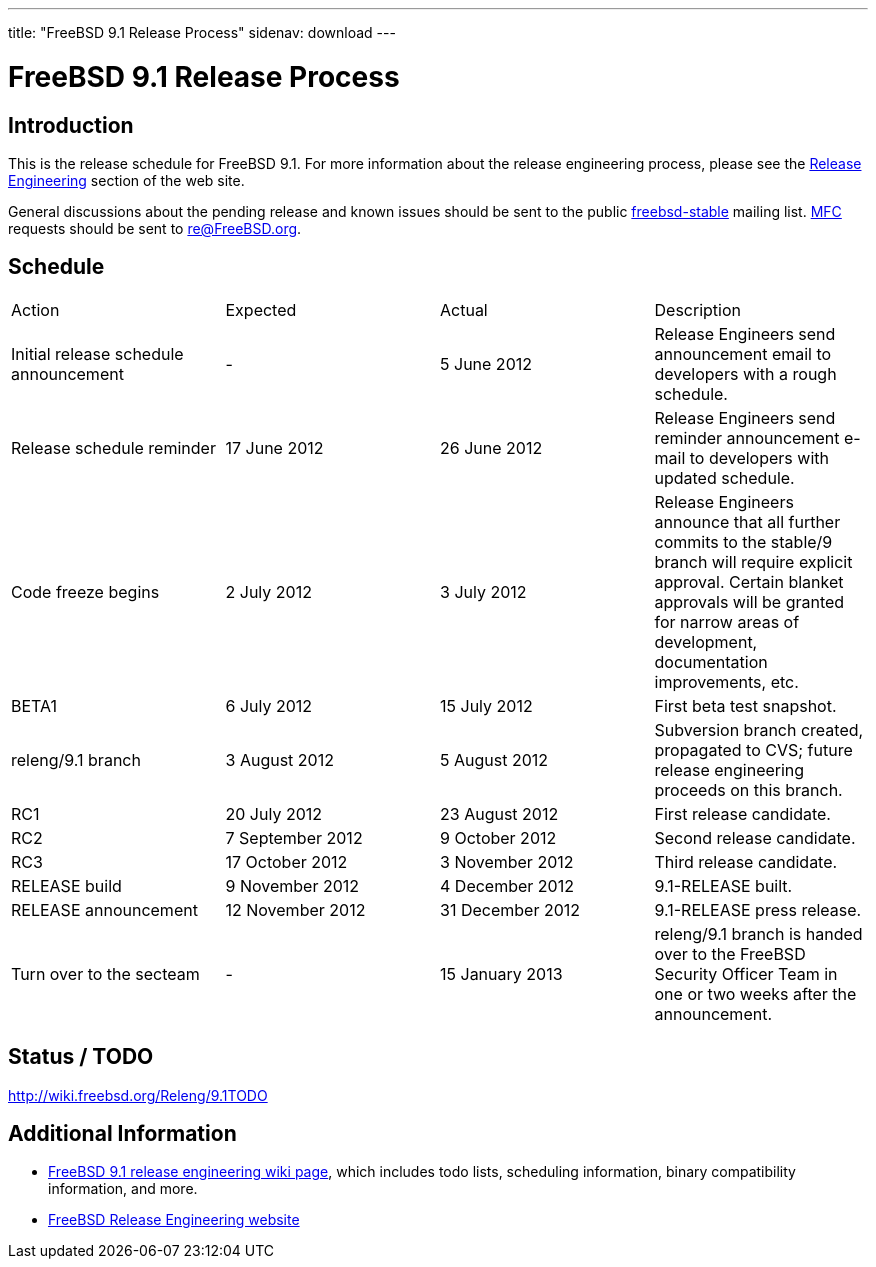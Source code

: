 ---
title: "FreeBSD 9.1 Release Process"
sidenav: download
---

= FreeBSD 9.1 Release Process

== Introduction

This is the release schedule for FreeBSD 9.1. For more information about the release engineering process, please see the link:../../../releng/[Release Engineering] section of the web site.

General discussions about the pending release and known issues should be sent to the public mailto:FreeBSD-stable@FreeBSD.org[freebsd-stable] mailing list. link:{handbook}glossary/#mfc-glossary[MFC] requests should be sent to re@FreeBSD.org.

== Schedule

[cols=",,,",]
|===
|Action |Expected |Actual |Description
|Initial release schedule announcement |- |5 June 2012 |Release Engineers send announcement email to developers with a rough schedule.
|Release schedule reminder |17 June 2012 |26 June 2012 |Release Engineers send reminder announcement e-mail to developers with updated schedule.
|Code freeze begins |2 July 2012 |3 July 2012 |Release Engineers announce that all further commits to the stable/9 branch will require explicit approval. Certain blanket approvals will be granted for narrow areas of development, documentation improvements, etc.
|BETA1 |6 July 2012 |15 July 2012 |First beta test snapshot.
|releng/9.1 branch |3 August 2012 |5 August 2012 |Subversion branch created, propagated to CVS; future release engineering proceeds on this branch.
|RC1 |20 July 2012 |23 August 2012 |First release candidate.
|RC2 |7 September 2012 |9 October 2012 |Second release candidate.
|RC3 |17 October 2012 |3 November 2012 |Third release candidate.
|RELEASE build |9 November 2012 |4 December 2012 |9.1-RELEASE built.
|RELEASE announcement |12 November 2012 |31 December 2012 |9.1-RELEASE press release.
|Turn over to the secteam |- |15 January 2013 |releng/9.1 branch is handed over to the FreeBSD Security Officer Team in one or two weeks after the announcement.
|===

== Status / TODO

http://wiki.freebsd.org/Releng/9.1TODO

== Additional Information

* http://wiki.freebsd.org/Releng/9.1TODO/[FreeBSD 9.1 release engineering wiki page], which includes todo lists, scheduling information, binary compatibility information, and more.
* link:../../../releng/[FreeBSD Release Engineering website]
